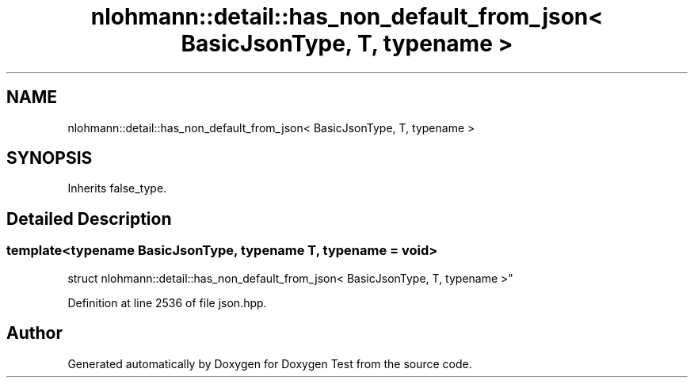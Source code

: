 .TH "nlohmann::detail::has_non_default_from_json< BasicJsonType, T, typename >" 3 "Mon Jan 10 2022" "Doxygen Test" \" -*- nroff -*-
.ad l
.nh
.SH NAME
nlohmann::detail::has_non_default_from_json< BasicJsonType, T, typename >
.SH SYNOPSIS
.br
.PP
.PP
Inherits false_type\&.
.SH "Detailed Description"
.PP 

.SS "template<typename BasicJsonType, typename T, typename = void>
.br
struct nlohmann::detail::has_non_default_from_json< BasicJsonType, T, typename >"

.PP
Definition at line 2536 of file json\&.hpp\&.

.SH "Author"
.PP 
Generated automatically by Doxygen for Doxygen Test from the source code\&.

